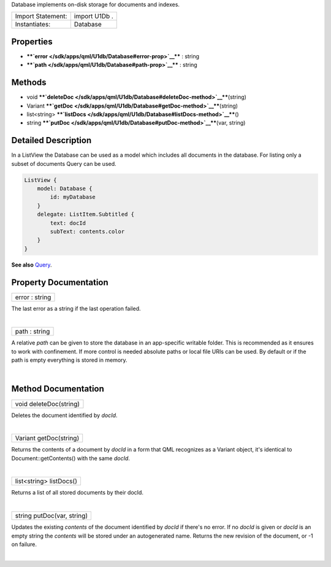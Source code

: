 Database implements on-disk storage for documents and indexes.

+---------------------+-----------------+
| Import Statement:   | import U1Db .   |
+---------------------+-----------------+
| Instantiates:       | Database        |
+---------------------+-----------------+

Properties
----------

-  ****`error </sdk/apps/qml/U1db/Database#error-prop>`__**** : string
-  ****`path </sdk/apps/qml/U1db/Database#path-prop>`__**** : string

Methods
-------

-  void
   ****`deleteDoc </sdk/apps/qml/U1db/Database#deleteDoc-method>`__****\ (string)
-  Variant
   ****`getDoc </sdk/apps/qml/U1db/Database#getDoc-method>`__****\ (string)
-  list<string>
   ****`listDocs </sdk/apps/qml/U1db/Database#listDocs-method>`__****\ ()
-  string
   ****`putDoc </sdk/apps/qml/U1db/Database#putDoc-method>`__****\ (var,
   string)

Detailed Description
--------------------

In a ListView the Database can be used as a model which includes all
documents in the database. For listing only a subset of documents Query
can be used.

.. code:: qml

    ListView {
        model: Database {
            id: myDatabase
        }
        delegate: ListItem.Subtitled {
            text: docId
            subText: contents.color
        }
    }

**See also** `Query </sdk/apps/qml/U1db/Query/>`__.

Property Documentation
----------------------

+--------------------------------------------------------------------------+
|        \ error : string                                                  |
+--------------------------------------------------------------------------+

The last error as a string if the last operation failed.

| 

+--------------------------------------------------------------------------+
|        \ path : string                                                   |
+--------------------------------------------------------------------------+

A relative *path* can be given to store the database in an app-specific
writable folder. This is recommended as it ensures to work with
confinement. If more control is needed absolute paths or local file URIs
can be used. By default or if the path is empty everything is stored in
memory.

| 

Method Documentation
--------------------

+--------------------------------------------------------------------------+
|        \ void deleteDoc(string)                                          |
+--------------------------------------------------------------------------+

Deletes the document identified by *docId*.

| 

+--------------------------------------------------------------------------+
|        \ Variant getDoc(string)                                          |
+--------------------------------------------------------------------------+

Returns the contents of a document by *docId* in a form that QML
recognizes as a Variant object, it's identical to
Document::getContents() with the same *docId*.

| 

+--------------------------------------------------------------------------+
|        \ list<string> listDocs()                                         |
+--------------------------------------------------------------------------+

Returns a list of all stored documents by their docId.

| 

+--------------------------------------------------------------------------+
|        \ string putDoc(var, string)                                      |
+--------------------------------------------------------------------------+

Updates the existing *contents* of the document identified by *docId* if
there's no error. If no *docId* is given or *docId* is an empty string
the *contents* will be stored under an autogenerated name. Returns the
new revision of the document, or -1 on failure.

| 
